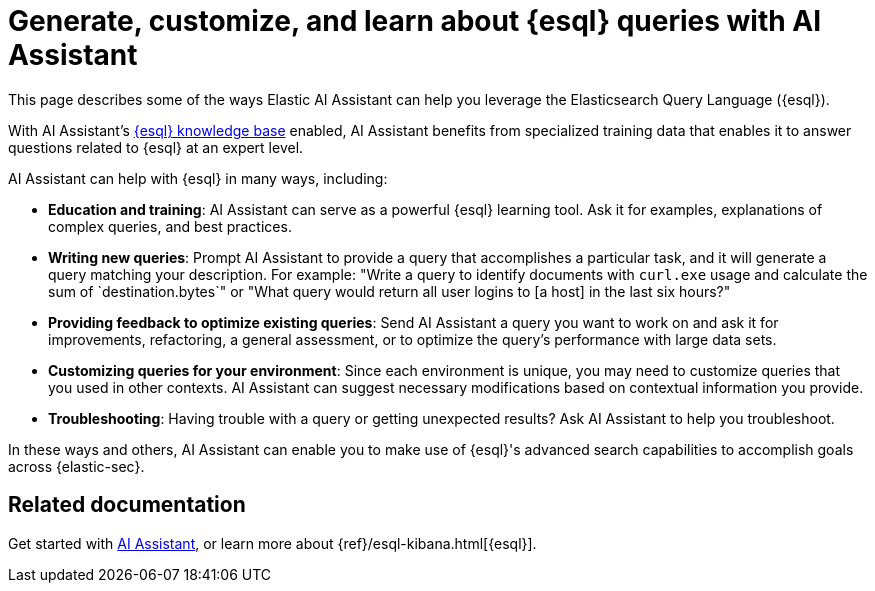 [[esql-queries-assistant]]
= Generate, customize, and learn about {esql} queries with AI Assistant

:frontmatter-description: Elastic AI Assistant can help you write ES|QL queries.
:frontmatter-tags-products: [security]
:frontmatter-tags-content-type: [guide]
:frontmatter-tags-user-goals: [get-started]

This page describes some of the ways Elastic AI Assistant can help you leverage the Elasticsearch Query Language ({esql}). 

With AI Assistant's <<ai-assistant-knowledge-base, {esql} knowledge base>> enabled, AI Assistant benefits from specialized training data that enables it to answer questions related to {esql} at an expert level. 

AI Assistant can help with {esql} in many ways, including:

* **Education and training**: AI Assistant can serve as a powerful {esql} learning tool. Ask it for examples, explanations of complex queries, and best practices.
* **Writing new queries**: Prompt AI Assistant to provide a query that accomplishes a particular task, and it will generate a query matching your description. For example: "Write a query to identify documents with `curl.exe` usage and calculate the sum of `destination.bytes`" or "What query would return all user logins to [a host] in the last six hours?"
* **Providing feedback to optimize existing queries**: Send AI Assistant a query you want to work on and ask it for improvements, refactoring, a general assessment, or to optimize the query's performance with large data sets.
* **Customizing queries for your environment**: Since each environment is unique, you may need to customize queries that you used in other contexts. AI Assistant can suggest necessary modifications based on contextual information you provide. 
* **Troubleshooting**: Having trouble with a query or getting unexpected results? Ask AI Assistant to help you troubleshoot.

In these ways and others, AI Assistant can enable you to make use of {esql}'s advanced search capabilities to accomplish goals across {elastic-sec}. 

[discrete]
== Related documentation
Get started with <<security-assistant, AI Assistant>>, or learn more about {ref}/esql-kibana.html[{esql}].

